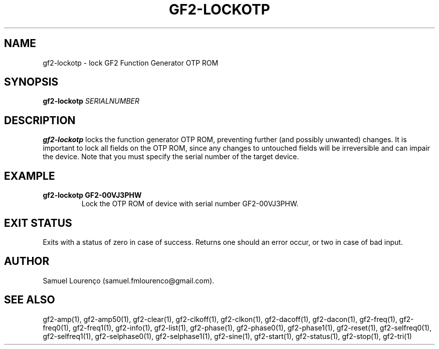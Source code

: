 .TH GF2-LOCKOTP 1
.SH NAME
gf2-lockotp \- lock GF2 Function Generator OTP ROM
.SH SYNOPSIS
.B gf2-lockotp
.I SERIALNUMBER
.SH DESCRIPTION
.B gf2-lockotp
locks the function generator OTP ROM, preventing further (and possibly
unwanted) changes. It is important to lock all fields on the OTP ROM, since
any changes to untouched fields will be irreversible and can impair the
device. Note that you must specify the serial number of the target device.
.SH EXAMPLE
.TP
.B gf2-lockotp GF2-00VJ3PHW
Lock the OTP ROM of device with serial number GF2-00VJ3PHW.
.SH "EXIT STATUS"
Exits with a status of zero in case of success. Returns one should an error
occur, or two in case of bad input.
.SH AUTHOR
Samuel Lourenço (samuel.fmlourenco@gmail.com).
.SH "SEE ALSO"
gf2-amp(1), gf2-amp50(1), gf2-clear(1), gf2-clkoff(1), gf2-clkon(1),
gf2-dacoff(1), gf2-dacon(1), gf2-freq(1), gf2-freq0(1), gf2-freq1(1),
gf2-info(1), gf2-list(1), gf2-phase(1), gf2-phase0(1), gf2-phase1(1),
gf2-reset(1), gf2-selfreq0(1), gf2-selfreq1(1), gf2-selphase0(1),
gf2-selphase1(1), gf2-sine(1), gf2-start(1), gf2-status(1), gf2-stop(1),
gf2-tri(1)
